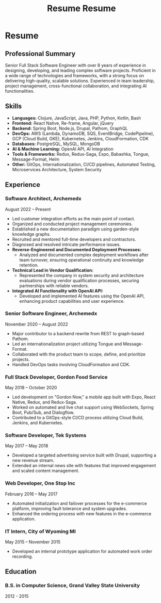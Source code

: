 #+TITLE: Resume
#+options: H:6

* Resume
:LOGBOOK:
CLOCK: [2024-11-01 Fri 14:03]
:END:
#+TITLE: Resume
#+options: H:6

** Professional Summary
Senior Full Stack Software Engineer with over 8 years of experience in designing, developing, and leading complex software projects. Proficient in a wide range of technologies and frameworks, with a strong focus on delivering high-quality, scalable solutions. Experienced in team leadership, project management, cross-functional collaboration, and integrating AI functionalities.

** Skills
- **Languages:** Clojure, JavaScript, Java, PHP, Python, Kotlin, Bash
- **Frontend:** React Native, Re-frame, Angular, jQuery
- **Backend:** Spring Boot, Node.js, Drupal, Pathom, GraphQL
- **DevOps:** AWS (Lambda, DynamoDB, SQS, EventBridge, CodePipeline), GCP (Cloud Build, GKE), Kubernetes, Jenkins, CloudFormation, CDK
- **Databases:** PostgreSQL, MySQL, MongoDB
- **AI & Machine Learning:** OpenAI API, AI Integration
- **Tools & Frameworks:** Redux, Redux-Saga, Expo, Babashka, Tongue, Message-Format, Helm
- **Other:** GitOps, Internationalization, CI/CD pipelines, Automated Testing, Microservices Architecture, System Security

** Experience

*** Software Architect, Archemedx
August 2022 – Present

- Led customer integration efforts as the main point of contact.
- Organized and conducted project management ceremonies.
- Established a new documentation paradigm using garden-style knowledge graphs.
- Recruited and mentored full-time developers and contractors.
- Diagnosed and resolved intricate performance issues.
- **Reverse-Engineered and Documented Deployment Processes:**
  - Analyzed and documented complex deployment workflows after team turnover, ensuring operational continuity and knowledge retention.
- **Technical Lead in Vendor Qualification:**
  - Represented the company in system security and architecture evaluations during vendor qualification processes, securing partnerships with reliable vendors.
- **Integrated AI Functionality with OpenAI API:**
  - Developed and implemented AI features using the OpenAI API, enhancing product capabilities and user experience.

*** Senior Software Engineer, Archemedx
November 2020 – August 2022

- Major contributor to a backend rewrite from REST to graph-based Pathom.
- Led an internationalization project utilizing Tongue and Message-Format.
- Collaborated with the product team to scope, define, and prioritize projects.
- Handled DevOps tasks involving CloudFormation and CDK.

*** Full Stack Developer, Gordon Food Service
May 2018 – October 2020

- Led development on "Gordon Now," a mobile app built with Expo, React Native, Redux, and Redux-Saga.
- Worked on automated and live chat support using WebSockets, Spring Boot, Pub/Sub, and Dialogflow.
- Contributed to a GitOps-style CI/CD process utilizing Cloud Build, Jenkins, and Kubernetes.

*** Software Developer, Tek Systems
May 2017 – May 2018

- Developed a targeted advertising service built with Drupal, supporting a new revenue stream.
- Extended an internal news site with features that improved engagement and scaled content management.

*** Web Developer, One Stop Inc
February 2016 – May 2017

- Automated initialization and failover processes for the e-commerce platform, improving fault tolerance and system upgrades.
- Enhanced the ordering process with new features in the e-commerce application.

*** IT Intern, City of Wyoming MI
May 2015 – November 2015

- Developed an internal prototype application for automated work order recording.

** Education

*** B.S. in Computer Science, Grand Valley State University
2012 - 2015
